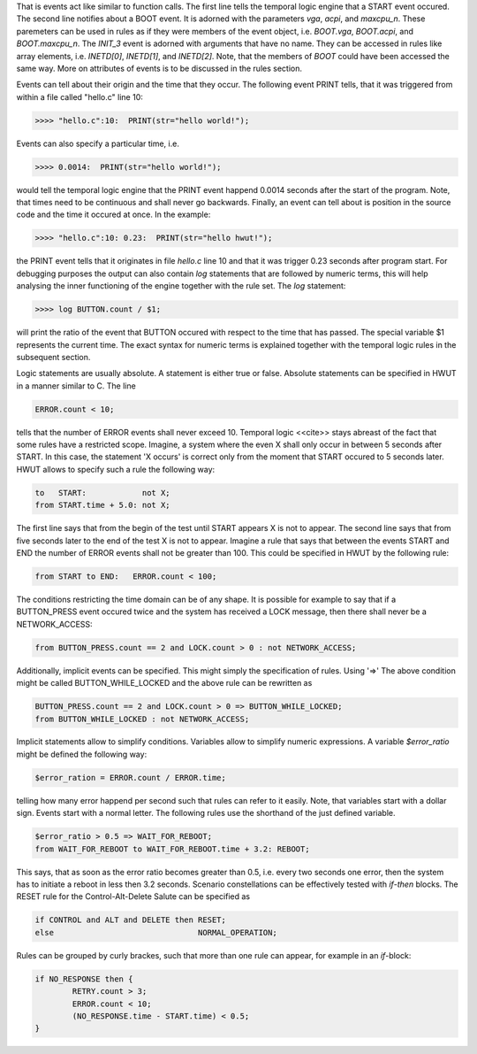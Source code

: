 That is events act like similar to function calls. The first line tells
the temporal logic engine that a START event occured. The second line
notifies about a BOOT event. It is adorned with the parameters
`vga`, `acpi`, and `maxcpu_n`. These paremeters can be used in rules as 
if they were members of the event object, i.e. `BOOT.vga`, `BOOT.acpi`, 
and `BOOT.maxcpu_n`. The `INIT_3` event is adorned with arguments
that have no name. They can be accessed in rules like array elements, i.e.
`INETD[0]`, `INETD[1]`, and `INETD[2]`. Note, that the members of `BOOT`
could have been accessed the same way. More on attributes of events 
is to be discussed in the rules section. 

Events can tell about their origin and the time that they occur. The following
event PRINT tells, that it was triggered from within a file called "hello.c" line 10: 

.. code-block:: cpp

    >>>> "hello.c":10:  PRINT(str="hello world!");
 
Events can also specify a particular time, i.e.

.. code-block:: cpp

    >>>> 0.0014:  PRINT(str="hello world!");
 
would tell the temporal logic engine that the PRINT event happend 0.0014 seconds
after the start of the program. Note, that times need to be continuous and shall
never go backwards. Finally, an event can tell about is position in the source
code and the time it occured at once. In the example:

.. code-block:: cpp

    >>>> "hello.c":10: 0.23:  PRINT(str="hello hwut!");
 
the PRINT event tells that it originates in file `hello.c` line 10 
and that it was trigger 0.23 seconds after program start. For debugging
purposes the output can also contain `log` statements that are 
followed by numeric terms, this will help analysing the inner 
functioning of the engine together with the rule set. The `log`
statement: 

.. code-block:: cpp

    >>>> log BUTTON.count / $1;

will print the ratio of the event that BUTTON occured with respect to the time
that has passed. The special variable $1 represents the current time. The exact
syntax for numeric terms is explained together with the temporal logic rules in
the subsequent section.

Logic statements are usually absolute. A statement is either true or 
false. Absolute statements can be specified in HWUT in a manner
similar to C. The line

.. code-block:: cpp

    ERROR.count < 10;

tells that the number of ERROR events shall never exceed 10.
Temporal logic <<cite>> stays abreast of the fact that some 
rules have a restricted scope. Imagine, a system where the even X
shall only occur in between 5 seconds after START. In this case, 
the statement 'X occurs' is correct only from the moment that 
START occured to 5 seconds later. HWUT allows to specify such 
a rule the following way:

.. code-block:: cpp

    to   START:            not X;
    from START.time + 5.0: not X;

The first line says that from the begin of the test until START appears
X is not to appear. The second line says that from five seconds later
to the end of the test X is not to appear. Imagine a rule that says that
between the events START and END the number of ERROR events shall not be 
greater than 100. This could be specified in HWUT by the following rule:
 
.. code-block:: cpp

    from START to END:   ERROR.count < 100;

The conditions restricting the time domain can be of any shape. It is
possible for example to say that if a BUTTON_PRESS event occured 
twice and the system has received a LOCK message, then there shall 
never be a NETWORK_ACCESS:

.. code-block:: cpp

    from BUTTON_PRESS.count == 2 and LOCK.count > 0 : not NETWORK_ACCESS;

Additionally, implicit events can be specified. This might simply
the specification of rules. Using '=>' The above condition might be called
BUTTON_WHILE_LOCKED and the above rule can be rewritten as

.. code-block:: cpp

    BUTTON_PRESS.count == 2 and LOCK.count > 0 => BUTTON_WHILE_LOCKED;
    from BUTTON_WHILE_LOCKED : not NETWORK_ACCESS;

Implicit statements allow to simplify conditions. Variables allow
to simplify numeric expressions. A variable `$error_ratio` might
be defined the following way:

.. code-block:: cpp

    $error_ration = ERROR.count / ERROR.time;

telling how many error happend per second such that rules can 
refer to it easily. Note, that variables start with a dollar sign. Events
start with a normal letter. The following rules use the shorthand
of the just defined variable. 

.. code-block:: cpp

    $error_ratio > 0.5 => WAIT_FOR_REBOOT;
    from WAIT_FOR_REBOOT to WAIT_FOR_REBOOT.time + 3.2: REBOOT; 

This says, that as soon as the error ratio becomes greater than 
0.5, i.e. every two seconds one error, then the system has to 
initiate a reboot in less then 3.2 seconds. Scenario constellations
can be effectively tested with `if`-`then` blocks. The RESET rule
for the Control-Alt-Delete Salute can be specified as
 
.. code-block:: cpp

    if CONTROL and ALT and DELETE then RESET;
    else                               NORMAL_OPERATION;

Rules can be grouped by curly brackes, such that more than one rule
can appear, for example in an `if`-block:

.. code-block:: cpp

    if NO_RESPONSE then { 
            RETRY.count > 3; 
            ERROR.count < 10; 
            (NO_RESPONSE.time - START.time) < 0.5;
    }



